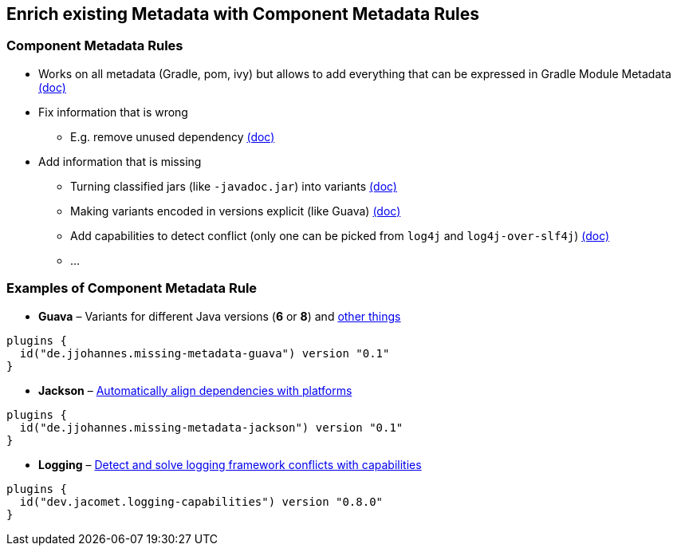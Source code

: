 [background-color="#01303a"]
== Enrich existing Metadata with Component Metadata Rules

=== Component Metadata Rules

* Works on all metadata (Gradle, pom, ivy) but allows to add everything that can be expressed in Gradle Module Metadata https://docs.gradle.org/6.2.2/userguide/component_metadata_rules.html[(doc)]
* Fix information that is wrong
** E.g. remove unused dependency https://docs.gradle.org/6.2.2/userguide/component_metadata_rules.html#fixing_wrong_dependency_details[(doc)]
* Add information that is missing
** Turning classified jars (like `-javadoc.jar`) into variants https://docs.gradle.org/6.2.2/userguide/component_metadata_rules.html#making_variants_published_as_classified_jars_explicit[(doc)]
** Making variants encoded in versions explicit (like Guava) https://docs.gradle.org/6.2.2/userguide/component_metadata_rules.html#making_variants_encoded_in_versions_explicit[(doc)]
** Add capabilities to detect conflict (only one can be picked from `log4j` and `log4j-over-slf4j`) https://docs.gradle.org/6.2.2/userguide/component_metadata_rules.html#adding_missing_capabilities_to_detect_conflicts[(doc)]
** ...

=== Examples of Component Metadata Rule

* **Guava** – Variants for different Java versions (*6* or *8*) and https://blog.gradle.org/guava[other things]

```kotlin
plugins {
  id("de.jjohannes.missing-metadata-guava") version "0.1"
}
```

* **Jackson** – https://blog.gradle.org/alignment-with-gradle-module-metadata[Automatically align dependencies with platforms]

```kotlin
plugins {
  id("de.jjohannes.missing-metadata-jackson") version "0.1"
}
```

* **Logging** – https://blog.gradle.org/addressing-logging-complexity-capabilities[Detect and solve logging framework conflicts with capabilities]

```kotlin
plugins {
  id("dev.jacomet.logging-capabilities") version "0.8.0"
}
```

